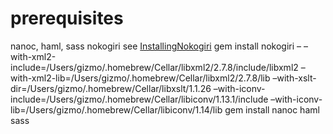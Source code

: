 * prerequisites
nanoc, haml, sass nokogiri
see [[http://nokogiri.org/tutorials/installing_nokogiri.html][InstallingNokogiri]]
gem install nokogiri -- --with-xml2-include=/Users/gizmo/.homebrew/Cellar/libxml2/2.7.8/include/libxml2 --with-xml2-lib=/Users/gizmo/.homebrew/Cellar/libxml2/2.7.8/lib --with-xslt-dir=/Users/gizmo/.homebrew/Cellar/libxslt/1.1.26 --with-iconv-include=/Users/gizmo/.homebrew/Cellar/libiconv/1.13.1/include --with-iconv-lib=/Users/gizmo/.homebrew/Cellar/libiconv/1.14/lib
gem install nanoc haml sass
